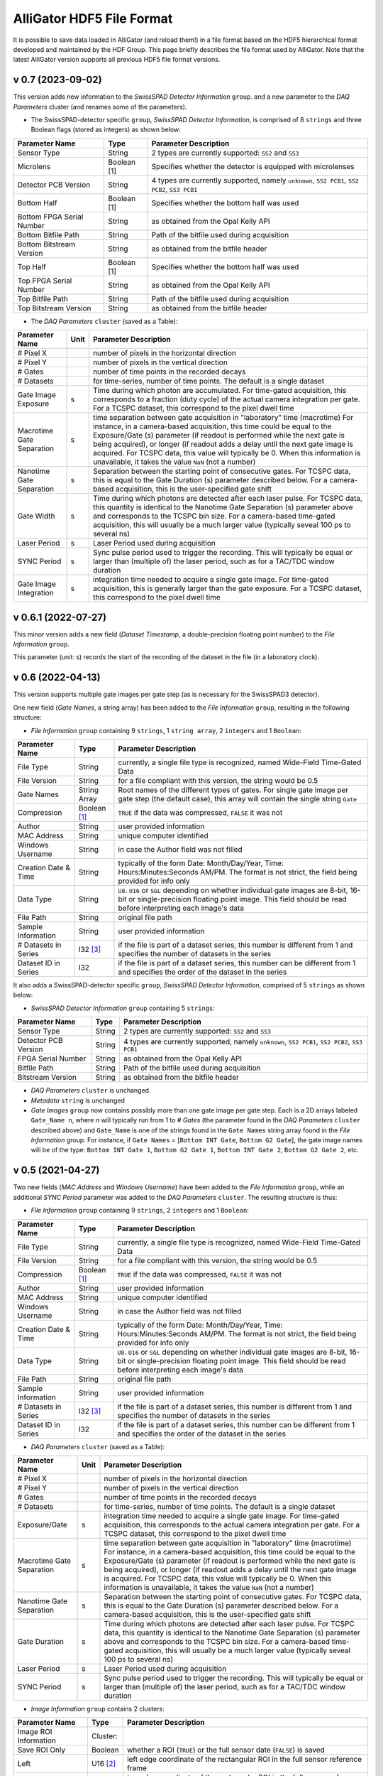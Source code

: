 .. _alligator-hdf5-file-format:

AlliGator HDF5 File Format
==========================

It is possible to save data loaded in AlliGator (and reload them!) in a file 
format based on the HDF5 hierarchical format developed and maintained by the 
HDF Group.
This page briefly describes the file format used by AlliGator. Note that the 
latest AlliGator version supports all previous HDF5 file format versions.

v 0.7 (2023-09-02)
++++++++++++++++++

This version adds new information to the *SwissSPAD Detector Information* 
``group``. and a new parameter to the *DAQ Parameters* cluster (and renames 
some of the parameters).

+ The SwissSPAD-detector specific ``group``, *SwissSPAD Detector Information*,
  is comprised of 8 ``strings`` and three Boolean flags (stored as integers) as
  shown below:

+---------------------------+-----------------+--------------------------------------------------------------------------+
| Parameter Name            | Type            | Parameter Description                                                    |
+===========================+=================+==========================================================================+
+ Sensor Type               | String          | 2 types are currently supported: ``SS2`` and ``SS3``                     |
+---------------------------+-----------------+--------------------------------------------------------------------------+
+ Microlens                 | Boolean [1]     | Specifies whether the detector is equipped with microlenses              |
+---------------------------+-----------------+--------------------------------------------------------------------------+
+ Detector PCB Version      | String          | 4 types are currently supported, namely ``unknown``, ``SS2 PCB1``,       |
+                           |                 | ``SS2 PCB2``, ``SS3 PCB1``                                               |
+---------------------------+-----------------+--------------------------------------------------------------------------+
| Bottom Half               | Boolean [1]     | Specifies whether the bottom half was used                               |
+---------------------------+-----------------+--------------------------------------------------------------------------+
| Bottom FPGA Serial Number | String          | as obtained from the Opal Kelly API                                      |
+---------------------------+-----------------+--------------------------------------------------------------------------+
| Bottom Bitfile Path       | String          | Path of the bitfile used during acquisition                              |
+---------------------------+-----------------+--------------------------------------------------------------------------+
| Bottom Bitstream Version  | String          | as obtained from the bitfile header                                      |
+---------------------------+-----------------+--------------------------------------------------------------------------+
| Top Half                  | Boolean [1]     | Specifies whether the bottom half was used                               |
+---------------------------+-----------------+--------------------------------------------------------------------------+
| Top FPGA Serial Number    | String          | as obtained from the Opal Kelly API                                      |
+---------------------------+-----------------+--------------------------------------------------------------------------+
| Top Bitfile Path          | String          | Path of the bitfile used during acquisition                              |
+---------------------------+-----------------+--------------------------------------------------------------------------+
| Top Bitstream Version     | String          | as obtained from the bitfile header                                      |
+---------------------------+-----------------+--------------------------------------------------------------------------+

+ The *DAQ Parameters* ``cluster`` (saved as a Table):

+---------------------------+----------+--------------------------------------------------------------------------+
| Parameter Name            | Unit     | Parameter Description                                                    |
+===========================+==========+==========================================================================+
| # Pixel X                 |          | number of pixels in the horizontal direction                             |
+---------------------------+----------+--------------------------------------------------------------------------+
| # Pixel Y                 |          | number of pixels in the vertical direction                               |
+---------------------------+----------+--------------------------------------------------------------------------+
| # Gates                   |          | number of time points in the recorded decays                             |
+---------------------------+----------+--------------------------------------------------------------------------+
| # Datasets                |          | for time-series, number of time points. The default is a single dataset  |
+---------------------------+----------+--------------------------------------------------------------------------+
| Gate Image Exposure       |    s     | Time during which photon are accumulated. For time-gated                 |
|                           |          | acquisition, this corresponds to a fraction (duty cycle) of the actual   |
|                           |          | camera integration per gate.                                             |
|                           |          | For a TCSPC dataset, this correspond to the pixel dwell time             |
+---------------------------+----------+--------------------------------------------------------------------------+
| Macrotime Gate Separation |    s     | time separation between gate acquisition in "laboratory" time (macrotime)|
|                           |          | For instance, in a camera-based acquisition, this time could be equal to |
|                           |          | the Exposure/Gate (s) parameter (if readout is performed while the next  |
|                           |          | gate is being acquired), or longer (if readout adds a delay until the    |
|                           |          | next gate image is acquired. For TCSPC data, this value will typically   |
|                           |          | be 0. When this information is unavailable, it takes the value ``NaN``   |
|                           |          | (not a number)                                                           |
+---------------------------+----------+--------------------------------------------------------------------------+
| Nanotime Gate Separation  |    s     | Separation between the starting point of consecutive gates. For TCSPC    |
|                           |          | data, this is equal to the Gate Duration (s) parameter described below.  |
|                           |          | For a camera-based acquisition, this is the user-specified gate shift    |
+---------------------------+----------+--------------------------------------------------------------------------+
| Gate Width                |    s     | Time during which photons are detected after each laser pulse. For TCSPC |
|                           |          | data, this quantity is identical to the Nanotime Gate Separation (s)     |
|                           |          | parameter above and corresponds to the TCSPC bin size. For a camera-based|
|                           |          | time-gated acquisition, this will usually be a much larger value         |
|                           |          | (typically seveal 100 ps to several ns)                                  |
+---------------------------+----------+--------------------------------------------------------------------------+
| Laser Period              |    s     | Laser Period used during acquisition                                     |
+---------------------------+----------+--------------------------------------------------------------------------+
| SYNC Period               |    s     | Sync pulse period used to trigger the recording. This will typically be  |
|                           |          | equal or larger than (multiple of) the laser period, such as for a       |
|                           |          | TAC/TDC window duration                                                  |
+---------------------------+----------+--------------------------------------------------------------------------+
| Gate Image Integration    |    s     | integration time needed to acquire a single gate image. For time-gated   |
|                           |          | acquisition, this is generally larger than the gate exposure.            |
|                           |          | For a TCSPC dataset, this correspond to the pixel dwell time             |
+---------------------------+----------+--------------------------------------------------------------------------+

v 0.6.1 (2022-07-27)
++++++++++++++++++++

This minor version adds a new field (*Dataset Timestamp*, a double-precision 
floating point number) to the *File Information* ``group``.

This parameter (unit: s) records the start of the recording of the dataset in 
the file (in a laboratory clock).

v 0.6 (2022-04-13)
++++++++++++++++++

This version supports multiple gate images per gate step (as is necessary for 
the SwissSPAD3 detector).

One new field (*Gate Names*, a string array) has been added to the 
*File Information* ``group``, resulting in the following structure:

+ *File Information* ``group`` containing 9 ``strings``, 1 ``string array``, 2
  ``integers`` and 1 ``Boolean``:

+---------------------------+-----------------+--------------------------------------------------------------------------+
| Parameter Name            | Type            | Parameter Description                                                    |
+===========================+=================+==========================================================================+
+ File Type                 | String          | currently, a single file type is recognized, named Wide-Field Time-Gated +
+                           |                 | Data                                                                     |
+---------------------------+-----------------+--------------------------------------------------------------------------+
+ File Version              | String          | for a file compliant with this version, the string would be 0.5          |
+---------------------------+-----------------+--------------------------------------------------------------------------+
| Gate Names                | String Array    | Root names of the different types of gates. For single gate image per    |
|                           |                 | gate step (the default case), this array will contain the single string  |
|                           |                 | ``Gate``                                                                 |
+---------------------------+-----------------+--------------------------------------------------------------------------+
| Compression               | Boolean [1]_    | ``TRUE`` if the data was compressed, ``FALSE`` it was not                |
+---------------------------+-----------------+--------------------------------------------------------------------------+
| Author                    | String          | user provided information                                                |
+---------------------------+-----------------+--------------------------------------------------------------------------+
| MAC Address               | String          | unique computer identified                                               |
+---------------------------+-----------------+--------------------------------------------------------------------------+
| Windows Username          | String          | in case the Author field was not filled                                  |
+---------------------------+-----------------+--------------------------------------------------------------------------+
| Creation Date & Time      | String          | typically of the form Date: Month/Day/Year, Time: Hours:Minutes:Seconds  |
|                           |                 | AM/PM. The format is not strict, the field being provided for info only  |
+---------------------------+-----------------+--------------------------------------------------------------------------+
| Data Type                 | String          | ``U8``. ``U16`` or ``SGL`` depending on whether individual gate images   |
|                           |                 | are 8-bit, 16-bit or single-precision floating point image. This field   |
|                           |                 | should be read before interpreting each image's  data                    |
+---------------------------+-----------------+--------------------------------------------------------------------------+
| File Path                 | String          | original file path                                                       |
+---------------------------+-----------------+--------------------------------------------------------------------------+
| Sample Information        | String          | user provided information                                                |
+---------------------------+-----------------+--------------------------------------------------------------------------+
| # Datasets in Series      | I32 [3]_        | if the file is part of a dataset series, this number is different from 1 |
|                           |                 | and specifies the number of datasets in the series                       |
+---------------------------+-----------------+--------------------------------------------------------------------------+
| Dataset ID in Series      | I32             | if the file is part of a dataset series, this number can be different    |
|                           |                 | from 1 and specifies the order of the dataset in the series              |
+---------------------------+-----------------+--------------------------------------------------------------------------+

It also adds a SwissSPAD-detector specific ``group``, *SwissSPAD Detector 
Information*, comprised of 5 ``strings`` as shown below:

+ *SwissSPAD Detector Information* ``group`` containing 5 ``strings``:

+---------------------------+-----------------+--------------------------------------------------------------------------+
| Parameter Name            | Type            | Parameter Description                                                    |
+===========================+=================+==========================================================================+
+ Sensor Type               | String          | 2 types are currently supported: ``SS2`` and ``SS3``                     |
+---------------------------+-----------------+--------------------------------------------------------------------------+
+ Detector PCB Version      | String          | 4 types are currently supported, namely ``unknown``, ``SS2 PCB1``,       |
+                           |                 | ``SS2 PCB2``, ``SS3 PCB1``                                               |
+---------------------------+-----------------+--------------------------------------------------------------------------+
| FPGA Serial Number        | String          | as obtained from the Opal Kelly API                                      |
+---------------------------+-----------------+--------------------------------------------------------------------------+
| Bitfile Path              | String          | Path of the bitfile used during acquisition                              |
+---------------------------+-----------------+--------------------------------------------------------------------------+
| Bitstream Version         | String          | as obtained from the bitfile header                                      |
+---------------------------+-----------------+--------------------------------------------------------------------------+

+ *DAQ Parameters* ``cluster`` is unchanged.

+ *Metadata* ``string`` is unchanged

+ *Gate Images* ``group`` now contains possibly more than one gate image per
  gate step. Each is a 2D arrays labeled ``Gate_Name n``, where *n* will
  typically run from 1 to *# Gates* (the parameter found in the *DAQ Parameters*
  ``cluster`` described above) and ``Gate_Name`` is one of the strings found in
  the ``Gate Names`` string array found in the *File Information* group. For
  instance, if ``Gate Names`` = [``Bottom INT Gate``, ``Bottom G2 Gate``],
  the gate image names will be of the type: ``Bottom INT Gate 1``, ``Bottom G2
  Gate 1``, ``Bottom INT Gate 2``, ``Bottom G2 Gate 2``, etc.


v 0.5 (2021-04-27)
++++++++++++++++++

Two new fields (*MAC Address* and *Windows Username*) have been added to the 
*File Information* ``group``, while an additional *SYNC Period* parameter was 
added to the *DAQ Parameters* ``cluster``.
The resulting structure is thus:

+ *File Information* ``group`` containing 9 ``strings``, 2 ``integers`` and 1
  ``Boolean``:

+---------------------------+-----------------+--------------------------------------------------------------------------+
| Parameter Name            | Type            | Parameter Description                                                    |
+===========================+=================+==========================================================================+
+ File Type                 | String          | currently, a single file type is recognized, named Wide-Field Time-Gated +
+                           |                 | Data                                                                     |
+---------------------------+-----------------+--------------------------------------------------------------------------+
+ File Version              | String          | for a file compliant with this version, the string would be 0.5          |
+---------------------------+-----------------+--------------------------------------------------------------------------+
| Compression               | Boolean [1]_    | ``TRUE`` if the data was compressed, ``FALSE`` it was not                |
+---------------------------+-----------------+--------------------------------------------------------------------------+
| Author                    | String          | user provided information                                                |
+---------------------------+-----------------+--------------------------------------------------------------------------+
| MAC Address               | String          | unique computer identified                                               |
+---------------------------+-----------------+--------------------------------------------------------------------------+
| Windows Username          | String          | in case the Author field was not filled                                  |
+---------------------------+-----------------+--------------------------------------------------------------------------+
| Creation Date & Time      | String          | typically of the form Date: Month/Day/Year, Time: Hours:Minutes:Seconds  |
|                           |                 | AM/PM. The format is not strict, the field being provided for info only  |
+---------------------------+-----------------+--------------------------------------------------------------------------+
| Data Type                 | String          | ``U8``. ``U16`` or ``SGL`` depending on whether individual gate images   |
|                           |                 | are 8-bit, 16-bit or single-precision floating point image. This field   |
|                           |                 | should be read before interpreting each image's  data                    | 
+---------------------------+-----------------+--------------------------------------------------------------------------+
| File Path                 | String          | original file path                                                       |
+---------------------------+-----------------+--------------------------------------------------------------------------+
| Sample Information        | String          | user provided information                                                |
+---------------------------+-----------------+--------------------------------------------------------------------------+
| # Datasets in Series      | I32 [3]_        | if the file is part of a dataset series, this number is different from 1 |
|                           |                 | and specifies the number of datasets in the series                       |
+---------------------------+-----------------+--------------------------------------------------------------------------+
| Dataset ID in Series      | I32             | if the file is part of a dataset series, this number can be different    |
|                           |                 | from 1 and specifies the order of the dataset in the series              |
+---------------------------+-----------------+--------------------------------------------------------------------------+

+ *DAQ Parameters* ``cluster`` (saved as a Table):

+---------------------------+----------+--------------------------------------------------------------------------+
| Parameter Name            | Unit     | Parameter Description                                                    |
+===========================+==========+==========================================================================+
| # Pixel X                 |          | number of pixels in the horizontal direction                             |
+---------------------------+----------+--------------------------------------------------------------------------+
| # Pixel Y                 |          | number of pixels in the vertical direction                               |
+---------------------------+----------+--------------------------------------------------------------------------+
| # Gates                   |          | number of time points in the recorded decays                             |
+---------------------------+----------+--------------------------------------------------------------------------+
| # Datasets                |          | for time-series, number of time points. The default is a single dataset  |
+---------------------------+----------+--------------------------------------------------------------------------+
| Exposure/Gate             |    s     | integration time needed to acquire a single gate image. For time-gated   |
|                           |          | acquisition, this corresponds to the actual camera integration per gate. |
|                           |          | For a TCSPC dataset, this correspond to the pixel dwell time             |
+---------------------------+----------+--------------------------------------------------------------------------+
| Macrotime Gate Separation |    s     | time separation between gate acquisition in "laboratory" time (macrotime)|
|                           |          | For instance, in a camera-based acquisition, this time could be equal to |
|                           |          | the Exposure/Gate (s) parameter (if readout is performed while the next  |
|                           |          | gate is being acquired), or longer (if readout adds a delay until the    |
|                           |          | next gate image is acquired. For TCSPC data, this value will typically   |
|                           |          | be 0. When this information is unavailable, it takes the value ``NaN``   |
|                           |          | (not a number)                                                           |
+---------------------------+----------+--------------------------------------------------------------------------+
| Nanotime Gate Separation  |    s     | Separation between the starting point of consecutive gates. For TCSPC    |
|                           |          | data, this is equal to the Gate Duration (s) parameter described below.  |
|                           |          | For a camera-based acquisition, this is the user-specified gate shift    |
+---------------------------+----------+--------------------------------------------------------------------------+
| Gate Duration             |    s     | Time during which photons are detected after each laser pulse. For TCSPC |
|                           |          | data, this quantity is identical to the Nanotime Gate Separation (s)     |
|                           |          | parameter above and corresponds to the TCSPC bin size. For a camera-based|
|                           |          | time-gated acquisition, this will usually be a much larger value         |
|                           |          | (typically seveal 100 ps to several ns)                                  |
+---------------------------+----------+--------------------------------------------------------------------------+
| Laser Period              |    s     | Laser Period used during acquisition                                     |
+---------------------------+----------+--------------------------------------------------------------------------+
| SYNC Period               |    s     | Sync pulse period used to trigger the recording. This will typically be  |
|                           |          | equal or larger than (multiple of) the laser period, such as for a       |
|                           |          | TAC/TDC window duration                                                  |
+---------------------------+----------+--------------------------------------------------------------------------+

+ *Image Information* ``group`` contains 2 clusters:

+---------------------------------+------------------+-----------------------------------------------------------------------------------------+
| Parameter Name                  | Type             | Parameter Description                                                                   |
+=================================+==================+=========================================================================================+
| Image ROI Information           | Cluster:         |                                                                                         |
+---------------------------------+------------------+-----------------------------------------------------------------------------------------+
|     Save ROI Only               |    Boolean       | whether a ROI (``TRUE``) or the full sensor date (``FALSE``) is saved                   |
+---------------------------------+------------------+-----------------------------------------------------------------------------------------+
|     Left                        |    U16 [2]_      | left edge coordinate of the rectangular ROI in the full sensor reference frame          |
+---------------------------------+------------------+-----------------------------------------------------------------------------------------+
|     Top                         |    U16           | top edge coordinate of the rectangular ROI in the full sensor reference frame           |
+---------------------------------+------------------+-----------------------------------------------------------------------------------------+
|     Right                       |    U16           | right edge coordinate of the rectangular ROI in the full sensor reference frame         |
+---------------------------------+------------------+-----------------------------------------------------------------------------------------+
|     Bottom                      |    U16           | bottom edge coordinate of the rectangular ROI in the full sensor reference frame        |
+---------------------------------+------------------+-----------------------------------------------------------------------------------------+
|     Use Current ROI             |    Boolean       | whether the ROI corresponds to a user drawn ROI (TRUE) or was entered manually (FALSE)  |
+---------------------------------+------------------+-----------------------------------------------------------------------------------------+
| Image Binning Options           | Cluster          |                                                                                         |
+---------------------------------+------------------+-----------------------------------------------------------------------------------------+
|     Use Image Binning           |    Boolean       | whether binning is used (``TRUE``) or not (``FALSE``)                                   |
+---------------------------------+------------------+-----------------------------------------------------------------------------------------+
|     X Bin                       |    I32           |  binning factor in the horizontal direction                                             |
+---------------------------------+------------------+-----------------------------------------------------------------------------------------+
|     Y Bin                       |    I32           |  binning factor in the vertical direction                                               |
+---------------------------------+------------------+-----------------------------------------------------------------------------------------+

+ *Gate Images* ``group`` containing the gate images in the dataset as a series
  of 2D arrays labeled ``Gate n``, where *n* will typically run from 1 to
  *# Gates* (the parameter found in the *DAQ Parameters* ``cluster`` described
  above).

+ *Metadata* ``string`` contains any other information that does not fit in any
  of the previous fields. There is currently no specified formatting.

v 0.4 (2021-02-27)
++++++++++++++++++

A new field (*Compression*) was added to the *File Information* ``group`` to 
specify whether compression was used (skipping compression speeds up data 
saving and loading). In principle, this should have no impact on HDF5 loading, 
as the HDF5 library is capable of determining this without user input. This 
field was added for information only.

+ *File Information* ``group`` containing 7 ``strings``, 2 ``integers`` and 1
  ``Boolean``:

+---------------------------+-----------------+--------------------------------------------------------------------------+
| Parameter Name            | Type            | Parameter Description                                                    |
+===========================+=================+==========================================================================+
| File Type                 | String          | currently, a single file type is recognized, named Wide-Field            |
|                           |                 | Time-Gated Data                                                          |
+---------------------------+-----------------+--------------------------------------------------------------------------+
| File Version              | String          | for a file compliant with this version, the string would be 0.4          |
+---------------------------+-----------------+--------------------------------------------------------------------------+
| Compression               | Boolean [1]_    | ``TRUE`` if the data was compressed, ``FALSE`` it was not                |
+---------------------------+-----------------+--------------------------------------------------------------------------+
| Author                    | String          | user provided information                                                |
+---------------------------+-----------------+--------------------------------------------------------------------------+
| Creation Date & Time      | String          |typically of the form Date: Month/Day/Year, Time: Hours:Minutes:Seconds   |
|                           |                 |AM/PM the format is not strict, the field being provided for info only    |
+---------------------------+-----------------+--------------------------------------------------------------------------+
| Data Type                 | String          | ``U8``. ``U16`` or ``SGL`` depending on whether individual gate images   |
|                           |                 | are 8-bit, 16-bit or single-precision floating point image. This field   |
|                           |                 | should be read before interpreting each image's  data                    |
+---------------------------+-----------------+--------------------------------------------------------------------------+
| File Path                 | String          | original file path                                                       |
+---------------------------+-----------------+--------------------------------------------------------------------------+
| Sample Information        | String          | user provided information                                                |
+---------------------------+-----------------+--------------------------------------------------------------------------+
| # Datasets in Series      | I32 [3]_        | if the file is part of a dataset series, this number is different from 1 |
|                           |                 | and specifies the number of datasets in the series                       |
+---------------------------+-----------------+--------------------------------------------------------------------------+
| Dataset ID in Series      | I32             | if the file is part of a dataset series, this number can be different    |
|                           |                 | from 1 and specifies the order of the dataset in the series              |
+---------------------------+-----------------+--------------------------------------------------------------------------+

Additional information on the part of the sensor data saved in the file, a new 
*Image Information* ``group`` has been added as described below.

+ *Image Information* ``group`` contains 2 clusters:

+---------------------------------+------------------+-----------------------------------------------------------------------------------------+
| Parameter Name                  | Type             | Parameter Description                                                                   |
+=================================+==================+=========================================================================================+
| Image ROI Information           | Cluster:         |                                                                                         |
+---------------------------------+------------------+-----------------------------------------------------------------------------------------+
|     Save ROI Only               |    Boolean       | whether a ROI (``TRUE``) or the full sensor date (``FALSE``) is saved                   |
+---------------------------------+------------------+-----------------------------------------------------------------------------------------+
|     Left                        |    U16 [2]_      | left edge coordinate of the rectangular ROI in the full sensor reference frame          |
+---------------------------------+------------------+-----------------------------------------------------------------------------------------+
|     Top                         |    U16           | top edge coordinate of the rectangular ROI in the full sensor reference frame           |
+---------------------------------+------------------+-----------------------------------------------------------------------------------------+
|     Right                       |    U16           | right edge coordinate of the rectangular ROI in the full sensor reference frame         |
+---------------------------------+------------------+-----------------------------------------------------------------------------------------+
|     Bottom                      |    U16           | bottom edge coordinate of the rectangular ROI in the full sensor reference frame        |
+---------------------------------+------------------+-----------------------------------------------------------------------------------------+
|     Use Current ROI             |    Boolean       | whether the ROI corresponds to a user drawn ROI (``TRUE``) or was entered manually      |
|                                 |                  | (``FALSE``)                                                                             |
+---------------------------------+------------------+-----------------------------------------------------------------------------------------+
| Image Binning Options           | Cluster          |                                                                                         |
+---------------------------------+------------------+-----------------------------------------------------------------------------------------+
|     Use Image Binning           |    Boolean       | whether binning is used (``TRUE``) or not (``FALSE``)                                   |
+---------------------------------+------------------+-----------------------------------------------------------------------------------------+
|     X Bin                       |    I32           |  binning factor in the horizontal direction                                             |
+---------------------------------+------------------+-----------------------------------------------------------------------------------------+
|     Y Bin                       |    I32           |  binning factor in the vertical direction                                               |
+---------------------------------+------------------+-----------------------------------------------------------------------------------------+

+ *Gate Images* ``group`` containing the gate images in the dataset as a series
  of 2D arrays labeled ``Gate n``, where *n* will typically run from 1 to
  *# Gates* (the parameter found in the *DAQ Parameters* ``cluster`` described
  above).

+ *Metadata* ``string`` contains any other information that does not fit in any
  of the previous fields. There is currently no specified formatting.

v 0.3 (2021-01-29)
++++++++++++++++++

In order to support asynchronous data saving by third party software, version 
0.3 changes the way the individual gate images are saved. Instead of being all 
clumped into a monolithic 3D array, each gate image is saved as a separate 2D 
array, as described below. This has the additional advantage that it simplifies 
accessing individual gates. As in v 0.2, each image gate is compressed, which 
significantly saves space, without incurring any significant decoding time 
cost.

The file is comprised of:

+ *File Information* ``group`` containing 7 ``strings`` and 2 ``integers``:

+---------------------------+-----------------+--------------------------------------------------------------------------+
| Parameter Name            | Type            | Parameter Description                                                    |
+===========================+=================+==========================================================================+
| File Type                 | String          | currently, a single file type is recognized, named Wide-Field            |
|                           |                 | Time-Gated Data                                                          |
+---------------------------+-----------------+--------------------------------------------------------------------------+
| File Version              | String          | for a file compliant with this version, the string would be 0.4          |
+---------------------------+-----------------+--------------------------------------------------------------------------+
| Author                    | String          | user provided information                                                |
+---------------------------+-----------------+--------------------------------------------------------------------------+
| Creation Date & Time      | String          |typically of the form Date: Month/Day/Year, Time: Hours:Minutes:Seconds   |
|                           |                 |AM/PM the format is not strict, the field being provided for info only    |
+---------------------------+-----------------+--------------------------------------------------------------------------+
| Data Type                 | String          | ``U8``. ``U16`` or ``SGL`` depending on whether individual gate images   |
|                           |                 | are 8-bit, 16-bit or single-precision floating point image. This field   |
|                           |                 | should be read before interpreting each image's  data                    |
+---------------------------+-----------------+--------------------------------------------------------------------------+
| File Path                 | String          | original file path                                                       |
+---------------------------+-----------------+--------------------------------------------------------------------------+
| Sample Information        | String          | user provided information                                                |
+---------------------------+-----------------+--------------------------------------------------------------------------+
| # Datasets in Series      | I32 [3]_        | if the file is part of a dataset series, this number is different from 1 |
|                           |                 | and specifies the number of datasets in the series                       |
+---------------------------+-----------------+--------------------------------------------------------------------------+
| Dataset ID in Series      | I32             | if the file is part of a dataset series, this number can be different    |
|                           |                 | from 1 and specifies the order of the dataset in the series              |
+---------------------------+-----------------+--------------------------------------------------------------------------+

+ *DAQ Parameters* ``cluster`` (saved as a Table): this is unchanged since v 0.1
  and is reproduced here for convenience:

+---------------------------+-------+-------------------------------------------------------------------------+
| Parameter Name            | Unit  | Parameter Description                                                   |
+===========================+=======+=========================================================================+
| # Pixel X                 |       | number of pixels in the horizontal direction                            |
+---------------------------+-------+-------------------------------------------------------------------------+
| # Pixel Y                 |       | number of pixels in the vertical direction                              |
+---------------------------+-------+-------------------------------------------------------------------------+
| # Gates                   |       | number of time points in the recorded decays                            |
+---------------------------+-------+-------------------------------------------------------------------------+
| # Datasets                |       | for time-series, number of time points. The default is a single dataset |
+---------------------------+-------+-------------------------------------------------------------------------+
| Exposure/Gate             |   s   | integration time needed to acquire a single gate image. For time-gated  |
|                           |       | acquisition, this corresponds to the actual camera integration per gate.|
|                           |       | For a TCSPC dataset, this correspond to the pixel dwell time.           |
+---------------------------+-------+-------------------------------------------------------------------------+
| Macrotime Gate Separation |   s   | time separation between gate acquisition in "laboratory" time           |
|                           |       | (macrotime). For instance, in a camera-based acquisition, this time     |
|                           |       | could be equal to the Exposure/Gate (s) parameter (if readout is        |
|                           |       | performed while the next gate is being acquired), or longer (if readout |
|                           |       | adds a delay until the next gate image is acquired. For TCSPC data, this|
|                           |       | value will typically be 0. When this information is unavailable, it     |
|                           |       | takes the value ``NaN`` (not a number).                                 |
+---------------------------+-------+-------------------------------------------------------------------------+
| Nanotime Gate Separation  |   s   | Separation between the starting point of consecutive gates. For TCSPC   |
|                           |       | data, this is equal to the Gate Duration (s) parameter described below. |
|                           |       | For a camera-based acquisition, this is the user-specified gate shift.  |
+---------------------------+-------+-------------------------------------------------------------------------+
| Gate Duration (s)         |   s   | Time during which photons are detected after each laser pulse. For TCSPC|
|                           |       | data, this quantity is identical to the Nanotime Gate Separation (s)    |
|                           |       | parameter above and corresponds to the TCSPC bin size. For a camera-    |
|                           |       | based time-gated acquisition, this will usually be a much larger value  |
|                           |       | (typically seveal 100 ps to several ns).                                |
+---------------------------+-------+-------------------------------------------------------------------------+
| Laser Period (s)          |   s   | Laser Period used during acquisition                                    |
+---------------------------+-------+-------------------------------------------------------------------------+


+ *Gate Images* ``group`` containing the gate images in the dataset as a series
  of 2D arrays labeled ``Gate n``, where *n* will typically run from 1 to
  *# Gates* (the parameter found in the *DAQ Parameters* ``cluster`` described
  above).

Note: there is no requirement that the number of gate images stored in the file 
matches the number of gates provided by the *# Gates* parameter. For instance, 
if an acquisition is interrupted before the total number of gates has been 
acquired, the file will be closed without the full complement of gates.
There is also no check that the number of gate images remains smaller or equal 
to that parameter. User beware!

+ *Metadata* ``string`` contains any other information that does not fit in any
  of the previous fields. There is currently no specified formatting.

v 0.2
+++++

HDF5 files saved in this version are identical to v 0.1 files except that the 
*Gate Images* data is compressed using the *deflate* algorithm, with a level 
9 compression and block size equal to 1 x 1 x G where *G* is the number of 
gates.

v 0.1
+++++

The file is comprised of:

+ *File Information* ``group`` containing two ``strings``:

+-------------------+-------------------------------------------------------------------------------+
| Parameter Name    | Parameter Description                                                         |
+===================+===============================================================================+
| File Type         | currently, a single file type is recognized, named Wide-Field Time-Gated Data |
+-------------------+-------------------------------------------------------------------------------+
| File Version      | for a file compliant with this version, the string would be 0.1               |
+-------------------+-------------------------------------------------------------------------------+

+ *DAQ Parameters cluster* (saved as a Table)

+---------------------------+-------+-------------------------------------------------------------------------+
| Parameter Name            | Unit  | Parameter Description                                                   |
+===========================+=======+=========================================================================+
| # Pixel X                 |       | number of pixels in the horizontal direction                            |
+---------------------------+-------+-------------------------------------------------------------------------+
| # Pixel Y                 |       | number of pixels in the vertical direction                              |
+---------------------------+-------+-------------------------------------------------------------------------+
| # Gates                   |       | number of time points in the recorded decays                            |
+---------------------------+-------+-------------------------------------------------------------------------+
| # Datasets                |       | for time-series, number of time points. The default is a single dataset |
+---------------------------+-------+-------------------------------------------------------------------------+
| Exposure/Gate             |   s   | integration time needed to acquire a single gate image. For time-gated  |
|                           |       | acquisition, this corresponds to the actual camera integration per gate.|
|                           |       | For a TCSPC dataset, this correspond to the pixel dwell time.           |
+---------------------------+-------+-------------------------------------------------------------------------+
| Macrotime Gate Separation |   s   | time separation between gate acquisition in "laboratory" time           |
|                           |       | (macrotime). For instance, in a camera-based acquisition, this time     |
|                           |       | could be equal to the Exposure/Gate (s) parameter (if readout is        |
|                           |       | performed while the next gate is being acquired), or longer (if readout |
|                           |       | adds a delay until the next gate image is acquired. For TCSPC data, this|
|                           |       | value will typically be 0. When this information is unavailable, it     |
|                           |       | takes the value ``NaN`` (not a number).                                 |
+---------------------------+-------+-------------------------------------------------------------------------+
| Nanotime Gate Separation  |   s   | Separation between the starting point of consecutive gates. For TCSPC   |
|                           |       | data, this is equal to the Gate Duration (s) parameter described below. |
|                           |       | For a camera-based acquisition, this is the user-specified gate shift.  |
+---------------------------+-------+-------------------------------------------------------------------------+
| Gate Duration (s)         |   s   | Time during which photons are detected after each laser pulse. For TCSPC|
|                           |       | data, this quantity is identical to the Nanotime Gate Separation (s)    |
|                           |       | parameter above and corresponds to the TCSPC bin size. For a camera-    |
|                           |       | based time-gated acquisition, this will usually be a much larger value  |
|                           |       | (typically seveal 100 ps to several ns).                                |
+---------------------------+-------+-------------------------------------------------------------------------+
| Laser Period (s)          |   s   | Laser Period used during acquisition                                    |
+---------------------------+-------+-------------------------------------------------------------------------+

+ *Metadata* ``string`` contains any other information that does not fit in any
  of the previous fields. There is currently no specified formatting.

+ *Gate Images*: 3-dimensional array of single precision floating point numbers

A snapshot of a file as viewed with HDFView, the free HDF5 file viewer 
developed by the HDF Group is shown below:


.. image:: images/HDF5-0.1.png

Notes
+++++

.. [1] Booleans are stored as integers in HDF5 files (``FLASE``: 0, ``TRUE``: 1)

.. [2] U*x*: *x*-bit unsigned integer (e.g. ``U16``: 16-bit unsigned integer)

.. [3] I*x*: *x*-bit signed integer (e.g. ``I16``: 16-bit signed integer)
